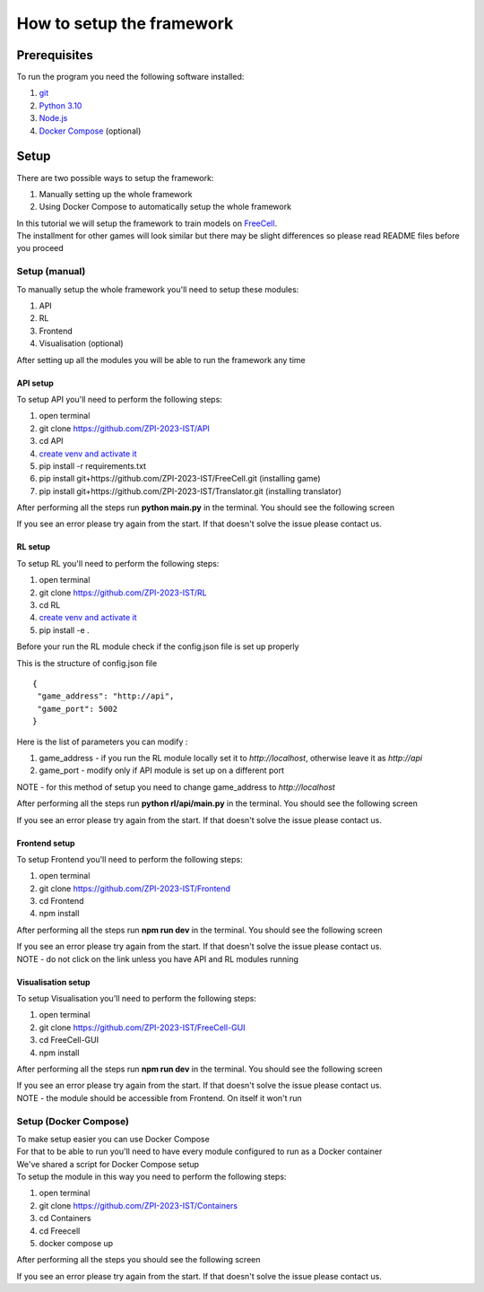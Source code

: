How to setup the framework
==============================================

=================
Prerequisites
=================

To run the program you need the following software installed:

1. `git <https://git-scm.com/book/en/v2/Getting-Started-Installing-Git/>`_
2. `Python 3.10 <https://www.python.org/downloads/release/python-31011/>`_
3. `Node.js <https://docs.npmjs.com/downloading-and-installing-node-js-and-npm/>`_
4. `Docker Compose <https://docs.docker.com/compose/install/>`_ (optional)

================================
Setup
================================

There are two possible ways to setup the framework:

1. Manually setting up the whole framework
2. Using Docker Compose to automatically setup the whole framework

| In this tutorial we will setup the framework to train models on `FreeCell <https://github.com/ZPI-2023-IST/FreeCell/>`_.
| The installment for other games will look similar but there may be slight differences so please read README files before you proceed

--------------------------------------
Setup (manual)
--------------------------------------

To manually setup the whole framework you'll need to setup these modules:

1. API
2. RL
3. Frontend
4. Visualisation (optional)

After setting up all the modules you will be able to run the framework any time

^^^^^^^^^^^^^^^^^^^^^^^^^^^^^^^^^^^^^^
API setup
^^^^^^^^^^^^^^^^^^^^^^^^^^^^^^^^^^^^^^

To setup API you'll need to perform the following steps:

1. open terminal
2. git clone https://github.com/ZPI-2023-IST/API
3. cd API
4. `create venv and activate it <https://docs.python.org/3.10/library/venv.html/>`_
5. pip install -r requirements.txt
6. pip install git+https://github.com/ZPI-2023-IST/FreeCell.git (installing game)
7. pip install git+https://github.com/ZPI-2023-IST/Translator.git (installing translator)

After performing all the steps run **python main.py** in the terminal. You should see the following screen

.. image:: ../_static/run/setup/api_setup.png
   :width: 600

If you see an error please try again from the start. If that doesn't solve the issue please contact us.

.. _rl_setup:

^^^^^^^^^^^^^^^^^^^^^^^^^^^^^^^^^^^^^^
RL setup
^^^^^^^^^^^^^^^^^^^^^^^^^^^^^^^^^^^^^^

To setup RL you'll need to perform the following steps:

1. open terminal
2. git clone https://github.com/ZPI-2023-IST/RL
3. cd RL
4. `create venv and activate it <https://docs.python.org/3.10/library/venv.html/>`_
5. pip install -e .

| Before your run the RL module check if the config.json file is set up properly

This is the structure of config.json file ::

   {
    "game_address": "http://api",
    "game_port": 5002
   }

Here is the list of parameters you can modify :

#. game_address - if you run the RL module locally set it to *http://localhost*, otherwise leave it as *http://api*
#. game_port - modify only if API module is set up on a different port

NOTE - for this method of setup you need to change game_address to *http://localhost*

After performing all the steps run **python rl/api/main.py** in the terminal. You should see the following screen

.. image:: ../_static/run/setup/rl_setup.png
   :width: 600

If you see an error please try again from the start. If that doesn't solve the issue please contact us.

^^^^^^^^^^^^^^^^^^^^^^^^^^^^^^^^^^^^^^
Frontend setup
^^^^^^^^^^^^^^^^^^^^^^^^^^^^^^^^^^^^^^

To setup Frontend you'll need to perform the following steps:

1. open terminal
2. git clone https://github.com/ZPI-2023-IST/Frontend
3. cd Frontend
4. npm install

After performing all the steps run **npm run dev** in the terminal. You should see the following screen

.. image:: ../_static/run/setup/frontend_setup.png
   :width: 600

| If you see an error please try again from the start. If that doesn't solve the issue please contact us.
| NOTE - do not click on the link unless you have API and RL modules running

^^^^^^^^^^^^^^^^^^^^^^^^^^^^^^^^^^^^^^
Visualisation setup
^^^^^^^^^^^^^^^^^^^^^^^^^^^^^^^^^^^^^^

To setup Visualisation you'll need to perform the following steps:

1. open terminal
2. git clone https://github.com/ZPI-2023-IST/FreeCell-GUI
3. cd FreeCell-GUI
4. npm install

After performing all the steps run **npm run dev** in the terminal. You should see the following screen

.. image:: ../_static/run/setup/visualisation_setup.png
   :width: 600

| If you see an error please try again from the start. If that doesn't solve the issue please contact us.
| NOTE - the module should be accessible from Frontend. On itself it won't run

--------------------------------------
Setup (Docker Compose)
--------------------------------------

| To make setup easier you can use Docker Compose
| For that to be able to run you'll need to have every module configured to run as a Docker container
| We've shared a script for Docker Compose setup
| To setup the module in this way you need to perform the following steps:

1. open terminal
2. git clone https://github.com/ZPI-2023-IST/Containers
3. cd Containers
4. cd Freecell
5. docker compose up

After performing all the steps you should see the following screen

.. image:: ../_static/run/setup/docker_compose_setup.png
   :width: 600

If you see an error please try again from the start. If that doesn't solve the issue please contact us.
